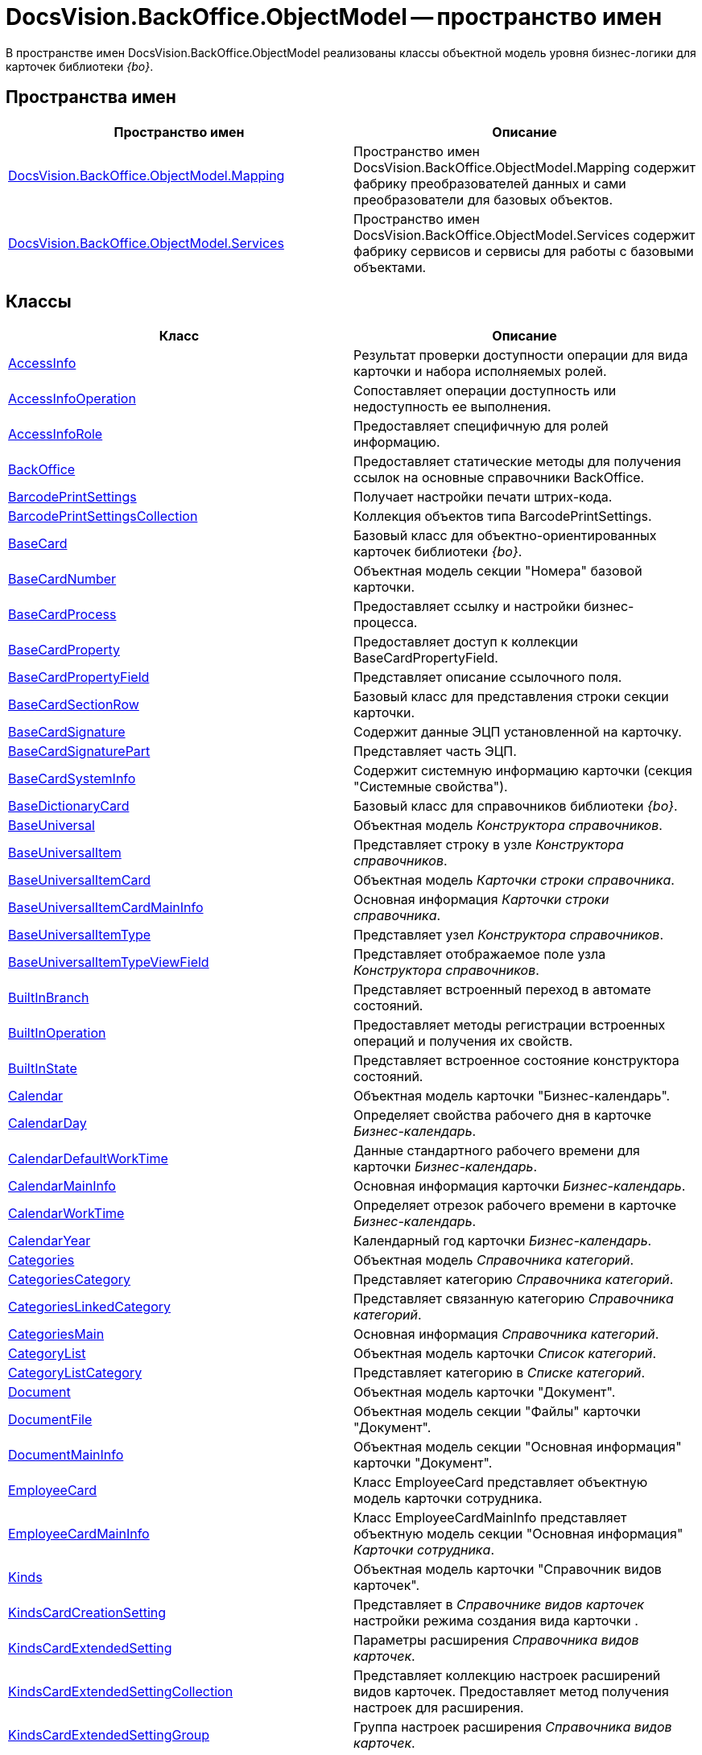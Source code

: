 = DocsVision.BackOffice.ObjectModel -- пространство имен

В пространстве имен DocsVision.BackOffice.ObjectModel реализованы классы объектной модель уровня бизнес-логики для карточек библиотеки _{bo}_.

== Пространства имен

[cols=",",options="header"]
|===
|Пространство имен |Описание
|xref:api/DocsVision/BackOffice/ObjectModel/Mapping/Mapping_NS.adoc[DocsVision.BackOffice.ObjectModel.Mapping] |Пространство имен DocsVision.BackOffice.ObjectModel.Mapping содержит фабрику преобразователей данных и сами преобразователи для базовых объектов.
|xref:api/DocsVision/BackOffice/ObjectModel/Services/Services_NS.adoc[DocsVision.BackOffice.ObjectModel.Services] |Пространство имен DocsVision.BackOffice.ObjectModel.Services содержит фабрику сервисов и сервисы для работы с базовыми объектами.
|===

== Классы

[cols=",",options="header"]
|===
|Класс |Описание
|xref:api/DocsVision/BackOffice/ObjectModel/AccessInfo_CL.adoc[AccessInfo] |Результат проверки доступности операции для вида карточки и набора исполняемых ролей.
|xref:api/DocsVision/BackOffice/ObjectModel/AccessInfoOperation_CL.adoc[AccessInfoOperation] |Сопоставляет операции доступность или недоступность ее выполнения.
|xref:api/DocsVision/BackOffice/ObjectModel/AccessInfoRole_CL.adoc[AccessInfoRole] |Предоставляет специфичную для ролей информацию.
|xref:api/DocsVision/BackOffice/ObjectModel/BackOffice_CL.adoc[BackOffice] |Предоставляет статические методы для получения ссылок на основные справочники BackOffice.
|xref:api/DocsVision/BackOffice/ObjectModel/BarcodePrintSettings_CL.adoc[BarcodePrintSettings] |Получает настройки печати штрих-кода.
|xref:api/DocsVision/BackOffice/ObjectModel/BarcodePrintSettingsCollection_CL.adoc[BarcodePrintSettingsCollection] |Коллекция объектов типа BarcodePrintSettings.
|xref:api/DocsVision/BackOffice/ObjectModel/BaseCard_CL.adoc[BaseCard] |Базовый класс для объектно-ориентированных карточек библиотеки _{bo}_.
|xref:api/DocsVision/BackOffice/ObjectModel/BaseCardNumber_CL.adoc[BaseCardNumber] |Объектная модель секции "Номера" базовой карточки.
|xref:api/DocsVision/BackOffice/ObjectModel/BaseCardProcess_CL.adoc[BaseCardProcess] |Предоставляет ссылку и настройки бизнес-процесса.
|xref:api/DocsVision/BackOffice/ObjectModel/BaseCardProperty_CL.adoc[BaseCardProperty] |Предоставляет доступ к коллекции BaseCardPropertyField.
|xref:api/DocsVision/BackOffice/ObjectModel/BaseCardPropertyField_CL.adoc[BaseCardPropertyField] |Представляет описание ссылочного поля.
|xref:api/DocsVision/BackOffice/ObjectModel/BaseCardSectionRow_CL.adoc[BaseCardSectionRow] |Базовый класс для представления строки секции карточки.
|xref:api/DocsVision/BackOffice/ObjectModel/BaseCardSignature_CL.adoc[BaseCardSignature] |Содержит данные ЭЦП установленной на карточку.
|xref:api/DocsVision/BackOffice/ObjectModel/BaseCardSignaturePart_CL.adoc[BaseCardSignaturePart] |Представляет часть ЭЦП.
|xref:api/DocsVision/BackOffice/ObjectModel/BaseCardSystemInfo_CL.adoc[BaseCardSystemInfo] |Содержит системную информацию карточки (секция "Системные свойства").
|xref:api/DocsVision/BackOffice/ObjectModel/BaseDictionaryCard_CL.adoc[BaseDictionaryCard] |Базовый класс для справочников библиотеки _{bo}_.
|xref:api/DocsVision/BackOffice/ObjectModel/BaseUniversal_CL.adoc[BaseUniversal] |Объектная модель _Конструктора справочников_.
|xref:api/DocsVision/BackOffice/ObjectModel/BaseUniversalItem_CL.adoc[BaseUniversalItem] |Представляет строку в узле _Конструктора справочников_.
|xref:api/DocsVision/BackOffice/ObjectModel/BaseUniversalItemCard_CL.adoc[BaseUniversalItemCard] |Объектная модель _Карточки строки справочника_.
|xref:api/DocsVision/BackOffice/ObjectModel/BaseUniversalItemCardMainInfo_CL.adoc[BaseUniversalItemCardMainInfo] |Основная информация _Карточки строки справочника_.
|xref:api/DocsVision/BackOffice/ObjectModel/BaseUniversalItemType_CL.adoc[BaseUniversalItemType] |Представляет узел _Конструктора справочников_.
|xref:api/DocsVision/BackOffice/ObjectModel/BaseUniversalItemTypeViewField_CL.adoc[BaseUniversalItemTypeViewField] |Представляет отображаемое поле узла _Конструктора справочников_.
|xref:api/DocsVision/BackOffice/ObjectModel/BuiltInBranch_CL.adoc[BuiltInBranch] |Представляет встроенный переход в автомате состояний.
|xref:api/DocsVision/BackOffice/ObjectModel/BuiltInOperation_CL.adoc[BuiltInOperation] |Предоставляет методы регистрации встроенных операций и получения их свойств.
|xref:api/DocsVision/BackOffice/ObjectModel/BuiltInState_CL.adoc[BuiltInState] |Представляет встроенное состояние конструктора состояний.
|xref:api/DocsVision/BackOffice/ObjectModel/Calendar_CL.adoc[Calendar] |Объектная модель карточки "Бизнес-календарь".
|xref:api/DocsVision/BackOffice/ObjectModel/CalendarDay_CL.adoc[CalendarDay] |Определяет свойства рабочего дня в карточке _Бизнес-календарь_.
|xref:api/DocsVision/BackOffice/ObjectModel/CalendarDefaultWorkTime_CL.adoc[CalendarDefaultWorkTime] |Данные стандартного рабочего времени для карточки _Бизнес-календарь_.
|xref:api/DocsVision/BackOffice/ObjectModel/CalendarMainInfo_CL.adoc[CalendarMainInfo] |Основная информация карточки _Бизнес-календарь_.
|xref:api/DocsVision/BackOffice/ObjectModel/CalendarWorkTime_CL.adoc[CalendarWorkTime] |Определяет отрезок рабочего времени в карточке _Бизнес-календарь_.
|xref:api/DocsVision/BackOffice/ObjectModel/CalendarYear_CL.adoc[CalendarYear] |Календарный год карточки _Бизнес-календарь_.
|xref:api/DocsVision/BackOffice/ObjectModel/Categories_CL.adoc[Categories] |Объектная модель _Справочника категорий_.
|xref:api/DocsVision/BackOffice/ObjectModel/CategoriesCategory_CL.adoc[CategoriesCategory] |Представляет категорию _Справочника категорий_.
|xref:api/DocsVision/BackOffice/ObjectModel/CategoriesLinkedCategory_CL.adoc[CategoriesLinkedCategory] |Представляет связанную категорию _Справочника категорий_.
|xref:api/DocsVision/BackOffice/ObjectModel/CategoriesMain_CL.adoc[CategoriesMain] |Основная информация _Справочника категорий_.
|xref:api/DocsVision/BackOffice/ObjectModel/CategoryList_CL.adoc[CategoryList] |Объектная модель карточки _Список категорий_.
|xref:api/DocsVision/BackOffice/ObjectModel/CategoryListCategory_CL.adoc[CategoryListCategory] |Представляет категорию в _Списке категорий_.
|xref:api/DocsVision/BackOffice/ObjectModel/Document_CL.adoc[Document] |Объектная модель карточки "Документ".
|xref:api/DocsVision/BackOffice/ObjectModel/DocumentFile_CL.adoc[DocumentFile] |Объектная модель секции "Файлы" карточки "Документ".
|xref:api/DocsVision/BackOffice/ObjectModel/DocumentMainInfo_CL.adoc[DocumentMainInfo] |Объектная модель секции "Основная информация" карточки "Документ".
|xref:api/DocsVision/BackOffice/ObjectModel/EmployeeCard_CL.adoc[EmployeeCard] |Класс EmployeeCard представляет объектную модель карточки сотрудника.
|xref:api/DocsVision/BackOffice/ObjectModel/EmployeeCardMainInfo_CL.adoc[EmployeeCardMainInfo] |Класс EmployeeCardMainInfo представляет объектную модель секции "Основная информация" _Карточки сотрудника_.
|xref:api/DocsVision/BackOffice/ObjectModel/Kinds_CL.adoc[Kinds] |Объектная модель карточки "Справочник видов карточек".
|xref:api/DocsVision/BackOffice/ObjectModel/KindsCardCreationSetting_CL.adoc[KindsCardCreationSetting] |Представляет в _Справочнике видов карточек_ настройки режима создания вида карточки .
|xref:api/DocsVision/BackOffice/ObjectModel/KindsCardExtendedSetting_CL.adoc[KindsCardExtendedSetting] |Параметры расширения _Справочника видов карточек_.
|xref:api/DocsVision/BackOffice/ObjectModel/KindsCardExtendedSettingCollection_CL.adoc[KindsCardExtendedSettingCollection] |Представляет коллекцию настроек расширений видов карточек. Предоставляет метод получения настроек для расширения.
|xref:api/DocsVision/BackOffice/ObjectModel/KindsCardExtendedSettingGroup_CL.adoc[KindsCardExtendedSettingGroup] |Группа настроек расширения _Справочника видов карточек_.
|xref:api/DocsVision/BackOffice/ObjectModel/KindsCardExtendedSettingGroupCollection_CL.adoc[KindsCardExtendedSettingGroupCollection] |Предоставляет коллекцию сгруппированных настроек расширения _Справочника видов карточек_.
|xref:api/DocsVision/BackOffice/ObjectModel/KindsCardExtendedSettingGroupSetting_CL.adoc[KindsCardExtendedSettingGroupSetting] |Настройки из группы настроек расширения _Справочника видов карточек_.
|xref:api/DocsVision/BackOffice/ObjectModel/KindsCardExtendedSettingGroupSettingCollection_CL.adoc[KindsCardExtendedSettingGroupSettingCollection] |Коллекция настроек для группы расширения _Справочника видов карточек_.
|xref:api/DocsVision/BackOffice/ObjectModel/KindsCardExtension_CL.adoc[KindsCardExtension] |Объектная модель расширения _Справочника видов карточек_.
|xref:api/DocsVision/BackOffice/ObjectModel/KindsCardKind_CL.adoc[KindsCardKind] |Представляет вид карточки объектной модели уровня бизнес-логики.
|xref:api/DocsVision/BackOffice/ObjectModel/KindsCardProcess_CL.adoc[KindsCardProcess] |Определяет параметры бизнес-процесса, запускаемого из карточки определенного вида
|KindsCardProcessBranch |Переход состояний бизнес-процесса карточки "Справочник видов карточек" (секция "Переходы состояний" ).
|xref:api/DocsVision/BackOffice/ObjectModel/KindsCardProcessOperation_CL.adoc[KindsCardProcessOperation] |Определяет операцию, указанную в качестве инициирующей запуск бизнес-процесса из определенного вида карточки.
|KindsCardProcessVariable |Параметры бизнес-процесса карточки "Справочник видов карточек".
|xref:api/DocsVision/BackOffice/ObjectModel/KindsCardType_CL.adoc[KindsCardType] |Представляет объектную модель типа карточки, представленного в _Справочник видов карточек_.
|Layouts |Объектная модель _Конструктора разметок_.
|LayoutsCardKindSettings |Предоставляет настройки вида карточки для карточки "Конструктор разметок".
|LayoutsColumnAttribute |Определяет атрибуты столбца для разметки в карточке "Конструктор разметок".
|LayoutsDesignTree |Дерево параметров дизайна представления в карточке "Конструктор разметок" (секция "Дерево дизайнов")
|LayoutsLayout |Определяет параметры разметки карточки "Конструктор разметок".
|LayoutsLayoutAttribute |Определяет атрибуты разметки карточки "Конструктор разметок".
|LayoutsNodeLayout |Разметка узла дерева дизайнов карточки "Конструктор разметок".
|xref:api/DocsVision/BackOffice/ObjectModel/LayoutsProperty_CL.adoc[LayoutsProperty] |Объектная модель секции "Свойство карточки" карточки "Конструктор разметок".
|LinksDictionary |Объектная модель карточки "Справочник ссылок".
|xref:api/DocsVision/BackOffice/ObjectModel/LinksLinkType_CL.adoc[LinksLinkType] |Тип ссылки, зарегистрированной в _Справочнике ссылок_.
|LinksLinkTypeMapper |Преобразователь данных для секция "Типы ссылок" карточки "Справочник ссылок".
|LinksMapper |Преобразователь данных для карточки "Справочник ссылок".
|xref:api/DocsVision/BackOffice/ObjectModel/NumerationRules_CL.adoc[NumerationRules] |Представляет _конструктор правил нумерации_.
|xref:api/DocsVision/BackOffice/ObjectModel/NumerationRulesNumerator_CL.adoc[NumerationRulesNumerator] |Представляет нумератор в _конструкторе правил нумерации_.
|xref:api/DocsVision/BackOffice/ObjectModel/NumerationRulesRule_CL.adoc[NumerationRulesRule] |Представляет правило нумерации _конструктора правил нумерации_.
|xref:api/DocsVision/BackOffice/ObjectModel/NumerationRulesRuleItem_CL.adoc[NumerationRulesRuleItem] |Элемент правила нумерации в _конструкторе правил нумерации_.
|xref:api/DocsVision/BackOffice/ObjectModel/NumerationRulesRuleItemCondition_CL.adoc[NumerationRulesRuleItemCondition] |Условие в элементе правила нумерации _конструктора правил нумерации_.
|xref:api/DocsVision/BackOffice/ObjectModel/Partners_CL.adoc[Partners] |Объектная модель _Справочника контрагентов_.
|PartnersAddresse |Представляет адресные данные контрагента карточки "Справочник контрагентов".
|PartnersAllDepViewField |Отображаемые поля подразделений карточки "Справочник контрагентов".
|PartnersAllEmplViewField |Отображаемые поля сотрудников карточки "Справочник контрагентов".
|PartnersAllGrpViewField |Отображаемые поля группы карточки "Справочник контрагентов".
|PartnersBankAccount |Банковские реквизиты контрагента карточки "Справочник контрагентов".
|PartnersChEnumValue |Значения перечисления для сотрудников контрагента карточки "Справочник контрагентов".
|PartnersChProperty |Свойства для сотрудников контрагента карточки "Справочник контрагентов".
|PartnersChSelectedValue |Выбранные значения сотрудников контрагента карточки "Справочник контрагентов".
|PartnersCode |Коды контрагента карточки "Справочник контрагентов".
|xref:api/DocsVision/BackOffice/ObjectModel/PartnersCompany_CL.adoc[PartnersCompany] |Организация контрагента в _Справочнике контрагентов_.
|PartnersContact |Контакты контрагента карточки "Справочник контрагентов".
|PartnersDepartmentCard |Объектная модель карточки "Карточка подразделения контрагента".
|PartnersDepartmentCardMainInfo |Объектная модель секции "Основная информация" карточки "Карточка подразделения контрагента" (не используется).
|PartnersDepViewField |Отображаемые поля подчиненных подразделений контрагента карточки "Справочник контрагентов".
|xref:api/DocsVision/BackOffice/ObjectModel/PartnersEmployee_CL.adoc[PartnersEmployee] |Представляет сотрудника контрагента.
|PartnersEmployeeCard |Объектная модель карточки "Карточка сотрудника контрагента".
|PartnersEmployeeCardMainInfo |Объектная модель секции "Основная информация" карточки "Карточка сотрудника контрагента".
|PartnersEmplViewField |Отображаемые поля сотрудников подразделения карточки "Справочник контрагентов".
|PartnersEnumValue |Значения перечисления в свойстве контрагента карточки "Справочник контрагентов".
|xref:api/DocsVision/BackOffice/ObjectModel/PartnersGroup_CL.adoc[PartnersGroup] |Группа подразделений контрагента в _Справочнике контрагентов_.
|xref:api/DocsVision/BackOffice/ObjectModel/PartnersGroupGroup_CL.adoc[PartnersGroupGroup] |Представляет подразделение контрагента в группе _Справочника контрагентов_.
|PartnersGrpViewField |Отображаемые поля группы карточки "Справочник контрагентов".
|PartnersNameCase |Определяет падеж имени сотрудника контрагента карточки "Справочник контрагентов".
|xref:api/DocsVision/BackOffice/ObjectModel/PartnersOrgType_CL.adoc[PartnersOrgType] |Тип юридического лица в _Справочнике контрагентов_.
|xref:api/DocsVision/BackOffice/ObjectModel/PartnersPosition_CL.adoc[PartnersPosition] |Представляет должность сотрудника контрагента в _Справочнике контрагентов_.
|PartnersProperty |Свойства контрагента карточки "Справочник контрагентов".
|PartnersSelectedValue |Выбранные значения в свойстве контрагента карточки "Справочник контрагентов".
|PartnersTabSection |Раздел свойств контрагента карточки "Справочник контрагентов".
|PartnersTitle |Обращения карточки "Справочник контрагентов".
|PartnersUserSetting |Пользовательские настройки карточки "Справочник контрагентов".
|xref:api/DocsVision/BackOffice/ObjectModel/ReferenceList_CL.adoc[ReferenceList] |Объектная модель карточки _Список ссылок на карточки_.
|xref:api/DocsVision/BackOffice/ObjectModel/ReferenceListReference_CL.adoc[ReferenceListReference] |Ссылка в _Списке ссылок на карточки_.
|xref:api/DocsVision/BackOffice/ObjectModel/RoleModel_CL.adoc[RoleModel] |Объектная модель карточки "Конструктор ролей".
|RoleModelCardField |Представляет поле для карточки "Конструктор ролей".
|RoleModelCardKindRoleSetting |Настройка прав в карточке "Конструктор ролей".
|RoleModelConditionDayWorkStatus |Передает статус дня согласно данным бизнес-календаря.
|RoleModelConditionTimeWorkStatus |Передает статус времени согласно данным бизнес-календаря.
|RoleModelConditionWorkStatus |Содержит идентификатор бизнес-календаря.
|RoleModelCustomOperation |Представляет пользовательскую операцию в ролевой модели.
|RoleModelCustomParameter |Представляет пользовательский параметр в ролевой модели.
|RoleModelLink |Связывает статус операции в ролевой модели.
|xref:api/DocsVision/BackOffice/ObjectModel/RoleModelRole_CL.adoc[RoleModelRole] |Представляет роль в ролевой модели.
|RoleModelRoleCondition |Условие в ролевой модели.
|xref:api/DocsVision/BackOffice/ObjectModel/RoleModelRoleConditionGroup_CL.adoc[RoleModelRoleConditionGroup] |Предоставляет группу условий для ролевой модели.
|Scripting |Объектная модель карточки "Конструктор скриптов".
|ScriptingAssembly |Сборка для скрипта в карточке "Конструктор скриптов".
|xref:api/DocsVision/BackOffice/ObjectModel/ScriptingScript_CL.adoc[ScriptingScript] |Класс ScriptingScript представляется скрипт из _Конструктора скриптов_.
|ScriptingScriptCode |Текст скрипта в карточке "Конструктор скриптов".
|ServerCard |Объектная модель карточки "Карточка сервера".
|ServersDictionary |Объектная модель карточки "Справочник серверов".
|ServersMainInfo |Объектная модель секции "Основная информация" карточки "Справочник серверов".
|ServersServer |Сервер карточки "Справочник серверов".
|SessionProvider |Реализация интерфейса ISessionProvider.
|xref:api/DocsVision/BackOffice/ObjectModel/SignatureLabel_CL.adoc[SignatureLabel] |Метка подписи из Справочника меток подписей.
|SignatureLabelName |Локализованное имея метки для карточки "Справочник меток подписей".
|SignatureLabelsDictionary |Объектная модель карточки "Справочник меток подписей".
|xref:api/DocsVision/BackOffice/ObjectModel/SignatureList_CL.adoc[SignatureList] |Объектная модель карточки "Список подписей".
|xref:api/DocsVision/BackOffice/ObjectModel/Staff_CL.adoc[Staff] |Класс Staff представляет объектную модель _Справочника сотрудников_.
|xref:api/DocsVision/BackOffice/ObjectModel/StaffAddresse_CL.adoc[StaffAddresse] |Предоставляет адресные данные организации в _Справочнике сотрудников_.
|xref:api/DocsVision/BackOffice/ObjectModel/StaffADsMapping_CL.adoc[StaffADsMapping] |Определяет соответствие между атрибутом Active Directory и названием поля в справочнике сотрудников.
|StaffAllDepViewField |Отображаемые поля подразделений карточки "Справочник сотрудников".
|StaffAllEmplViewField |Отображаемые поля сотрудников карточки "Справочник сотрудников".
|StaffAllGrpViewField |Отображаемые поля группы карточки "Справочник сотрудников".
|StaffChEnumValue |Значения перечисления для сотрудников карточки "Справочник сотрудников".
|StaffChProperty |Свойства для сотрудников карточки "Справочник сотрудников".
|StaffChSelectedValue |Выбранные значения сотрудников карточки "Справочник сотрудников".
|xref:api/DocsVision/BackOffice/ObjectModel/StaffContain_CL.adoc[StaffContain] |Представляет контейнер роли в _справочнике сотрудников_.
|xref:api/DocsVision/BackOffice/ObjectModel/StaffDeputy_CL.adoc[StaffDeputy] |Объектная модель заместителя сотрудника в _справочнике сотрудников_.
|StaffDepViewField |Отображаемые поля подчиненных подразделений карточки "Справочник сотрудников".
|xref:api/DocsVision/BackOffice/ObjectModel/StaffEmployee_CL.adoc[StaffEmployee] |Представляет сотрудника подразделения из справочника сотрудников.
|xref:api/DocsVision/BackOffice/ObjectModel/StaffEmployeesFormat_CL.adoc[StaffEmployeesFormat] |Формат отображения данных сотрудников подразделения.
|StaffEmplViewField |Отображаемые поля сотрудников подразделения карточки "Справочник сотрудников".
|StaffEnumValue |Значения перечисления в свойстве карточки "Справочник сотрудников".
|xref:api/DocsVision/BackOffice/ObjectModel/StaffGroup_CL.adoc[StaffGroup] |Группа сотрудников _Справочника сотрудников_.
|xref:api/DocsVision/BackOffice/ObjectModel/StaffGroupFolder_CL.adoc[StaffGroupFolder] |Представляет папку определенную в параметрах группы пользователей в _Справочнике сотрудников_.
|xref:api/DocsVision/BackOffice/ObjectModel/StaffGroupItem_CL.adoc[StaffGroupItem] |Представляет сотрудника в группе _Справочника сотрудников_.
|StaffGrpViewField |Отображаемые поля группы в карточке "Справочник сотрудников".
|StaffNameCase |Определяет падеж имени сотрудника карточки "Справочник сотрудников".
|xref:api/DocsVision/BackOffice/ObjectModel/StaffPicture_CL.adoc[StaffPicture] |Фотография сотрудника в _справочнике сотрудников_.
|xref:api/DocsVision/BackOffice/ObjectModel/StaffPosition_CL.adoc[StaffPosition] |Объектная модель должности сотрудника в _справочнике сотрудников_.
|StaffProperty |Свойства карточки "Справочник сотрудников".
|xref:api/DocsVision/BackOffice/ObjectModel/StaffRole_CL.adoc[StaffRole] |Представляет роль в _справочнике сотрудников_.
|xref:api/DocsVision/BackOffice/ObjectModel/StaffRoleFolder_CL.adoc[StaffRoleFolder] |Представляет папку роли в _справочнике сотрудников_.
|StaffSelectedValue |Выбранные значения в карточке "Справочник сотрудников".
|StaffTabSection |Раздел свойств карточки "Справочник сотрудников".
|xref:api/DocsVision/BackOffice/ObjectModel/StaffUnit_CL.adoc[StaffUnit] |Объектная модель подразделения из _Справочника сотрудников_.
|StaffUserSetting |Пользовательская настройка в карточке "Справочник сотрудников".
|xref:api/DocsVision/BackOffice/ObjectModel/StatesCardKindStateSetting_CL.adoc[StatesCardKindStateSetting] |Представляет настройки вида карточки, заданные в _Конструкторе состояний_.
|xref:api/DocsVision/BackOffice/ObjectModel/StatesDictionary_CL.adoc[StatesDictionary] |Объектная модель карточки "Конструктор состояний".
|xref:api/DocsVision/BackOffice/ObjectModel/StatesOperation_CL.adoc[StatesOperation] |Представляет операцию зарегистрированную в конструкторе состояний.
|xref:api/DocsVision/BackOffice/ObjectModel/StatesOperationCollection_CL.adoc[StatesOperationCollection] |Представляет коллекцию объектов типа StatesOperation.
|xref:api/DocsVision/BackOffice/ObjectModel/StatesOperationDescription_CL.adoc[StatesOperationDescription] |Описание операции в _конструкторе состояний_.
|xref:api/DocsVision/BackOffice/ObjectModel/StatesOperationName_CL.adoc[StatesOperationName] |Локализованное название операции в _конструкторе состояний_.
|xref:api/DocsVision/BackOffice/ObjectModel/StatesState_CL.adoc[StatesState] |Представляет состояние из конструктора состояний.
|xref:api/DocsVision/BackOffice/ObjectModel/StatesStateCollection_CL.adoc[StatesStateCollection] |Представляет коллекцию объектов типа StatesState.
|xref:api/DocsVision/BackOffice/ObjectModel/StatesStateMachineBranch_CL.adoc[StatesStateMachineBranch] |Представляет переход автомата состояний.
|xref:api/DocsVision/BackOffice/ObjectModel/StatesStateMachineBranchCollection_CL.adoc[StatesStateMachineBranchCollection] |Представляет коллекцию объектов типа StatesStateMachineBranch.
|xref:api/DocsVision/BackOffice/ObjectModel/StatesStateMachineLayout_CL.adoc[StatesStateMachineLayout] |Класс StatesStateMachineLayout представляет разметку автомата состояний в _Конструкторе состояний_.
|StatesStateName |Локализованное имя состояния в карточке "Конструктор состояний".
|SurveyList |Объектная модель карточки "Список опросов".
|SurveyListSurvey |Опрос в карточке "Список опросов".
|SurveyListSurveyAnswer |Ответы на вопросы в карточке "Список опросов".
|SurveyListSurveyAnswerIssue |Набор вопросов в карточке "Список опросов".
|SurveyListSurveyAnswerIssueValue |Значение в наборе вопросов в карточке "Список опросов".
|SurveyListSurveyQuestion |Вопроса в карточке "Список опросов".
|SurveyListSurveyQuestionEnumValue |Значения перечисления в карточке "Список опросов".
|xref:api/DocsVision/BackOffice/ObjectModel/Task_CL.adoc[Task] |Объектная модель карточки _Задание_.
|xref:api/DocsVision/BackOffice/ObjectModel/TaskActualDelegate_CL.adoc[TaskActualDelegate] |Предоставляет данные актуального делегата карточки _Задание_.
|xref:api/DocsVision/BackOffice/ObjectModel/TaskComment_CL.adoc[TaskComment] |Комментарий к заданию в карточке "Задание".
|TaskCompletionAdditionalOption |Дополнительные опции завершения задания в карточке "Задание".
|xref:api/DocsVision/BackOffice/ObjectModel/TaskCompletionOption_CL.adoc[TaskCompletionOption] |Варианты завершения задания в карточке "Задание".
|xref:api/DocsVision/BackOffice/ObjectModel/TaskCompletionOptionAdditionalField_CL.adoc[TaskCompletionOptionAdditionalField] |Дополнительные атрибуты варианта завершения задания.
|xref:api/DocsVision/BackOffice/ObjectModel/TaskCompletionParameter_CL.adoc[TaskCompletionParameter] |Параметры завершения задания.
|xref:api/DocsVision/BackOffice/ObjectModel/TaskCurrentPerformer_CL.adoc[TaskCurrentPerformer] |Класс TaskCurrentPerformer представляет текущего исполнителя задания
|xref:api/DocsVision/BackOffice/ObjectModel/TaskDelegate_CL.adoc[TaskDelegate] |Список делегирования задания в карточке "Задание".
|TaskDelegatedPerformer |Исполнитель задания в карточке "Задание".
|xref:api/DocsVision/BackOffice/ObjectModel/TaskDelegatedTo_CL.adoc[TaskDelegatedTo] |Предоставляет информацию о том, кому было делегировано задание.
|xref:api/DocsVision/BackOffice/ObjectModel/TaskGroup_CL.adoc[TaskGroup] |Объектная модель карточки "Группа заданий".
|TaskGroupMainInfo |Объектная модель секции "Основная информация" карточки "Группа заданий".
|xref:api/DocsVision/BackOffice/ObjectModel/TaskGroupPresets_CL.adoc[TaskGroupPresets] |Представляет индивидуальные настройки исполнителя группы заданий.
|xref:api/DocsVision/BackOffice/ObjectModel/TaskGroupPresetsDelegate_CL.adoc[TaskGroupPresetsDelegate] |Представляет исполнителя в индивидуальных настройках исполнителя группы заданий.
|xref:api/DocsVision/BackOffice/ObjectModel/TaskGroupSelectedPerformer_CL.adoc[TaskGroupSelectedPerformer] |Выбранный исполнитель группы заданий.
|xref:api/DocsVision/BackOffice/ObjectModel/TaskList_CL.adoc[TaskList] |Объектная модель карточки "Список ссылок на карточки заданий".
|xref:api/DocsVision/BackOffice/ObjectModel/TaskListTask_CL.adoc[TaskListTask] |Класс TaskListTask представляется объектную модель задания, определенную в списке заданий.
|xref:api/DocsVision/BackOffice/ObjectModel/TaskListTaskGroup_CL.adoc[TaskListTaskGroup] |Класс TaskListTaskGroup представляет объектную модель группы заданий, определенную в списке заданий.
|xref:api/DocsVision/BackOffice/ObjectModel/TaskMainInfo_CL.adoc[TaskMainInfo] |Объектная модель секции "Основная информация" карточки "Задание".
|xref:api/DocsVision/BackOffice/ObjectModel/TaskPerformer_CL.adoc[TaskPerformer] |Класс TaskPerformer представляет назначенного исполнителя здания.
|xref:api/DocsVision/BackOffice/ObjectModel/TaskPreset_CL.adoc[TaskPreset] |Настройки задания в карточки "Задание".
|TaskPresetAttachmentLinkType |Настройка дополнительных типов ссылок в карточки "Задание".
|xref:api/DocsVision/BackOffice/ObjectModel/TaskPresetChildCopyField_CL.adoc[TaskPresetChildCopyField] |Настройка копирования карточки "Задание".
|xref:api/DocsVision/BackOffice/ObjectModel/TaskPresetChildKind_CL.adoc[TaskPresetChildKind] |Класс TaskPresetChildKind предоставляет настройки вида подчинённого задания.
|xref:api/DocsVision/BackOffice/ObjectModel/TaskPresetChildKindSetting_CL.adoc[TaskPresetChildKindSetting] |Представляет вид задания, доступный для создания подчиненного задания.
|TaskPresetCompletion |Настройки завершения задания карточки "Задание".
|xref:api/DocsVision/BackOffice/ObjectModel/TaskPresetDelegate_CL.adoc[TaskPresetDelegate] |Предоставляет параметры выбора делегата для задания.
|TaskPresetGroupChildKind |Настройки вида подчиненной группы заданий карточки "Задание".
|TaskPresetGroupChildKindSetting |Вид, доступный для создания подчиненной группы заданий карточки "Задание".
|TaskPresetMainLinkType |Настройка основных типов ссылок в задание карточки "Задание".
|TaskPresetReportLinkType |Настройка типов ссылок отчётов карточки "Задание".
|TaskPresetRouting |Настройка маршрутизации карточки "Задание".
|xref:api/DocsVision/BackOffice/ObjectModel/TaskSelectedPerformer_CL.adoc[TaskSelectedPerformer] |Класс TaskSelectedPerformer представляет выбранного исполнителя задания.
|TasksTreeInfo |Инициализирует и представляет методы загрузки дерева задания.
|xref:api/DocsVision/BackOffice/ObjectModel/TaskTreeInfo_CL.adoc[TaskTreeInfo] |Класс TaskTreeInfo возвращает информацию из узлу дерева заданий, полученного из списка заданий.
|TaskTreeInfoDelegate |Содержит методы управления делегированием для дерева заданий.
|TaskTreeInfoPerformer |Исполнитель задания в узле дерева заданий.
|===

== Интерфейсы

[cols=",",options="header"]
|===
|Интерфейс |Описание
|IGridViewField |Добавляет к таблице представления возможность управления сортировкой.
|IScriptable |Добавляет возможность хранения скрипта _Конструктора скриптов_.
|===

== Перечисления

[cols=",",options="header"]
|===
|Перечисление |Описание
|xref:api/DocsVision/BackOffice/ObjectModel/AccessInfoOperationResult_EN.adoc[AccessInfoOperationResult] |Определяет режим доступа к операции.
|xref:api/DocsVision/BackOffice/ObjectModel/CalendarDayType_EN.adoc[CalendarDayType] |Определяет тип календарного дня в карточке _Бизнес-календарь_.
|xref:api/DocsVision/BackOffice/ObjectModel/DeputyAccessRights_EN.adoc[DeputyAccessRights] |Определяет права заместителя сотрудника в _Справочнике сотрудников_.
|xref:api/DocsVision/BackOffice/ObjectModel/DocumentFileType_EN.adoc[DocumentFileType] |Определяет тип файла документа.
|xref:api/DocsVision/BackOffice/ObjectModel/DocumentVersioningType_EN.adoc[DocumentVersioningType] |Определяет тип версий файла для карточки "Документ".
|xref:api/DocsVision/BackOffice/ObjectModel/KindsCardCreationSettingLocation_EN.adoc[KindsCardCreationSettingLocation] |Определяет способ размещения карточки определенного вида.
|xref:api/DocsVision/BackOffice/ObjectModel/KindsCardProcessPolicy_EN.adoc[KindsCardProcessPolicy] |Определяет политику запуска бизнес-процесса для вида карточки.
|xref:api/DocsVision/BackOffice/ObjectModel/KindsCardProcessVariableSync_EN.adoc[KindsCardProcessVariableSync] |Тип синхронизации параметров.
|xref:api/DocsVision/BackOffice/ObjectModel/LayoutsDesignTreeType_EN.adoc[LayoutsDesignTreeType] |Определяет тип узла дерева дизайнов.
|xref:api/DocsVision/BackOffice/ObjectModel/LayoutsLayoutAttributeVisibility_EN.adoc[LayoutsLayoutAttributeVisibility] |Определяет режим отображения атрибута разметки.
|xref:api/DocsVision/BackOffice/ObjectModel/LayoutsPropertyItem_EN.adoc[LayoutsPropertyItem] |Определяет тип элемента управления в разметке.
|xref:api/DocsVision/BackOffice/ObjectModel/LayoutsPropertyType_EN.adoc[LayoutsPropertyType] |Определяет тип свойства в конструкторе разметок.
|xref:api/DocsVision/BackOffice/ObjectModel/NumerationRulesNumeratorZoneType_EN.adoc[NumerationRulesNumeratorZoneType] |Определяет режим обновления зоны нумератора.
|xref:api/DocsVision/BackOffice/ObjectModel/NumerationRulesRuleItemLexeme_EN.adoc[NumerationRulesRuleItemLexeme] |Тип префикса при создании номеров нумератора.
|xref:api/DocsVision/BackOffice/ObjectModel/PartnersAddresseAddressType_EN.adoc[PartnersAddresseAddressType] |Определяет тип адреса контрагента.
|PartnersChPropertyParamType |Определяет тип параметра в свойствах сотрудника контрагента.
|xref:api/DocsVision/BackOffice/ObjectModel/PartnersCompanyType_EN.adoc[PartnersCompanyType] |Определяет тип подразделения контрагента в _Справочнике контрагентов_.
|PartnersEmployeeGender |Пол сотрудника контрагента.
|PartnersNameCaseNameCase |Определяет падежи имен для сотрудников контрагента.
|PartnersPropertyParamType |Определяет тип параметра для свойства контрагента карточки _Справочник контрагентов_.
|xref:api/DocsVision/BackOffice/ObjectModel/PartnersPropertyShowType_EN.adoc[PartnersPropertyShowType] |Определяет режим отображения свойства _Справочника контрагентов_.
|PartnersUserSettingOpenMode |Определяет пользовательские настройки режима открытия карточки контрагента .
|PartnersUserSettingSearchFor |Определяет пользовательские настройки области поиска контрагента.
|xref:api/DocsVision/BackOffice/ObjectModel/RoleModelConditionValueDayOfWeek_EN.adoc[RoleModelConditionValueDayOfWeek] |Определяет дни недели для условий, создаваемых для ролевой модели.
|xref:api/DocsVision/BackOffice/ObjectModel/RoleModelConditionValueDayWorkStatus_EN.adoc[RoleModelConditionValueDayWorkStatus] |Определяет статусы дня недели для условий, создаваемых для ролевой модели.
|xref:api/DocsVision/BackOffice/ObjectModel/RoleModelConditionValueTimeWorkStatus_EN.adoc[RoleModelConditionValueTimeWorkStatus] |Определяет статус времени для условий, создаваемых для ролевой модели.
|RoleModelCustomOperationParameter |Определяет тип параметра для пользовательской операции. Используется ролевой моделью
|RoleModelCustomOperationValueType |Определяет тип значения для пользовательской операции. Используется ролевой моделью
|RoleModelCustomParameterType |Определяет тип пользовательского параметра. Используется ролевой моделью
|RoleModelOperationStatus |Определяет статус операции. Используется ролевой моделью
|RoleModelRoleConditionGroupOperation |Определяет операцию группы условий для роли. Используется ролевой моделью
|RoleModelRoleConditionOperation |Определяет операцию условия для роли. Используется ролевой моделью
|xref:api/DocsVision/BackOffice/ObjectModel/RoleModelRoleConditionParameter_EN.adoc[RoleModelRoleConditionParameter] |Определяет предустановленный параметр для условий. Используется ролевой моделью
|ScriptingLanguage |Определяет языки программирования, используемые _Конструктором скриптов_.
|xref:api/DocsVision/BackOffice/ObjectModel/SignatureType_EN.adoc[SignatureType] |Определяет типы подписи.
|xref:api/DocsVision/BackOffice/ObjectModel/StaffAddresseAddressType_EN.adoc[StaffAddresseAddressType] |Определяет тип адреса организации в _Справочнике сотрудников_.
|StaffChPropertyParamType |Определяет тип параметра в свойствах сотрудника в _Справочнике сотрудников_.
|StaffContainRefType |Тип ссылки в в _Справочнике сотрудников_.
|xref:api/DocsVision/BackOffice/ObjectModel/StaffGroupRole_EN.adoc[StaffGroupRole] |Определяет роли сотрудника в рабочей группе.
|StaffEmployeeGender |Пол сотрудника в справочнике сотрудников.
|xref:api/DocsVision/BackOffice/ObjectModel/StaffEmployeeInactiveStatus_EN.adoc[StaffEmployeeInactiveStatus] |Определяет возможные состояния сотрудника в период его неактивности.
|StaffEmployeeRoutingType |Определяет тип маршрутизации для сотрудника в справочнике сотрудников.
|xref:api/DocsVision/BackOffice/ObjectModel/StaffEmployeeStatus_EN.adoc[StaffEmployeeStatus] |Определяет возможные состояния сотрудника организации.
|StaffNameCaseNameCase |Определяет падежи имен для сотрудников.
|xref:api/DocsVision/BackOffice/ObjectModel/StaffPictureImageFormat_EN.adoc[StaffPictureImageFormat] |Определяет тип сжатия хранимой фотографии сотрудника в _справочнике сотрудников_.
|StaffPropertyParamType |Определяет тип параметра для свойства подразделения в справочнике сотрудников.
|StaffPropertyShowType |Определяет режим вывода параметра для свойства подразделения в справочнике сотрудников.
|xref:api/DocsVision/BackOffice/ObjectModel/StaffUnitType_EN.adoc[StaffUnitType] |Определяет тип подразделения в справочнике сотрудников.
|StaffUserSettingOpenMode |Определяет, для пользовательских настроек, режим открытия карточки справочника сотрудников.
|StaffUserSettingSearchFor |Определяет область поиска в справочнике сотрудников.
|xref:api/DocsVision/BackOffice/ObjectModel/StatesStateMachineBranchBranchType_EN.adoc[StatesStateMachineBranchBranchType] |Определяет тип перехода состояния в автомате состояний.
|SurveyListSurveyQuestionDataType |Определяет типы значений в вопросе карточки "Список опросов".
|xref:api/DocsVision/BackOffice/ObjectModel/TaskCompletionOptionAdditionalFieldShowDialog_EN.adoc[TaskCompletionOptionAdditionalFieldShowDialog] |Определяет необходимость отображения поля в диалоге завершения.
|xref:api/DocsVision/BackOffice/ObjectModel/TaskDelegateReason_EN.adoc[TaskDelegateReason] |Определяет возможные причины делегирования задания.
|TaskGroupExecutionType |Типы выполнения этапов группы заданий.
|TaskGroupPerformanceControl |Определяет наличие контроля производительности выполнения группы заданий.
|TaskGroupUrgency |Определяет срочность задания в группе заданий.
|TaskPriority |Определяет важность задания.
|===









































